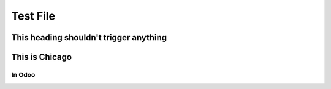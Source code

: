 =========
Test File
=========

.. image:: win_loss/reporting-tab-and-pipeline-view.png
    :align: center
    :alt: This is an alt tag with no period, so the PeriodAlt test is supposed to *catch* this

.. image:: win_loss/win-loss-ratio-bar-chart.png
   :align: center
   :alt: With a period, the PeriodAlt test should ignore this line, meow.

This heading shouldn't trigger anything
=======================================

This is Chicago
===============

In Odoo
-------
